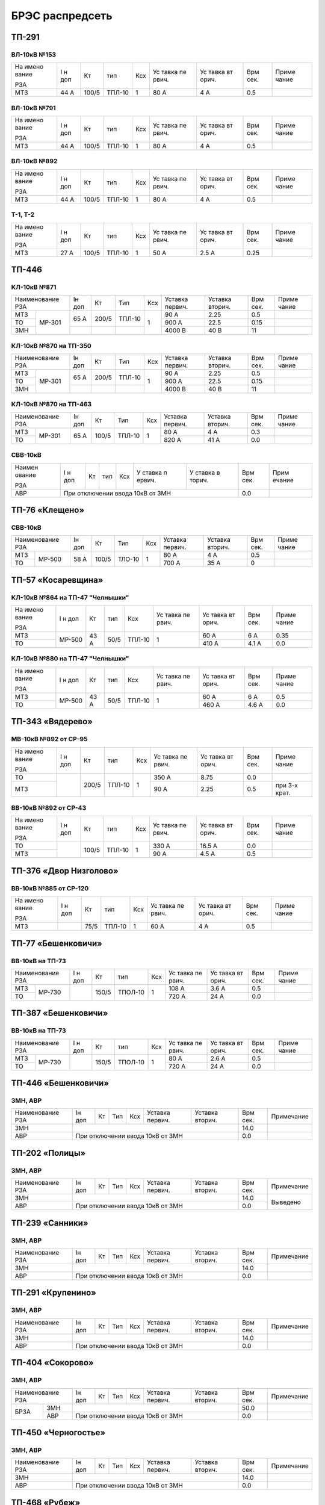 БРЭС распредсеть
================

ТП-291
------

ВЛ-10кВ №153
~~~~~~~~~~~~

+-------+-------+-------+-------+-----+-------+-------+-------+-------+
| На    | I н   | Кт    | тип   | Ксх | Ус    | Ус    | Врм   | Приме |
| имено | доп   |       |       |     | тавка | тавка | сек.  | чание |
| вание |       |       |       |     | пе    | вт    |       |       |
|       |       |       |       |     | рвич. | орич. |       |       |
| РЗА   |       |       |       |     |       |       |       |       |
+-------+-------+-------+-------+-----+-------+-------+-------+-------+
| МТЗ   | 44 А  | 100/5 | ТПЛ-10| 1   | 80 А  | 4 А   | 0.5   |       |
+-------+-------+-------+-------+-----+-------+-------+-------+-------+

ВЛ-10кВ №791
~~~~~~~~~~~~

+-------+-------+-------+-------+-----+-------+-------+-------+-------+
| На    | I н   | Кт    | тип   | Ксх | Ус    | Ус    | Врм   | Приме |
| имено | доп   |       |       |     | тавка | тавка | сек.  | чание |
| вание |       |       |       |     | пе    | вт    |       |       |
|       |       |       |       |     | рвич. | орич. |       |       |
| РЗА   |       |       |       |     |       |       |       |       |
+-------+-------+-------+-------+-----+-------+-------+-------+-------+
| МТЗ   | 44 А  | 100/5 | ТПЛ-10| 1   | 80 А  | 4 А   | 0.5   |       |
+-------+-------+-------+-------+-----+-------+-------+-------+-------+

ВЛ-10кВ №892
~~~~~~~~~~~~

+-------+-------+-------+-------+-----+-------+-------+-------+-------+
| На    | I н   | Кт    | тип   | Ксх | Ус    | Ус    | Врм   | Приме |
| имено | доп   |       |       |     | тавка | тавка | сек.  | чание |
| вание |       |       |       |     | пе    | вт    |       |       |
|       |       |       |       |     | рвич. | орич. |       |       |
| РЗА   |       |       |       |     |       |       |       |       |
+-------+-------+-------+-------+-----+-------+-------+-------+-------+
| МТЗ   | 44 А  | 100/5 | ТПЛ-10| 1   | 80 А  | 4 А   | 0.5   |       |
+-------+-------+-------+-------+-----+-------+-------+-------+-------+

Т-1, Т-2
~~~~~~~~

+-------+-------+-------+-------+-----+-------+-------+-------+-------+
| На    | I н   | Кт    | тип   | Ксх | Ус    | Ус    | Врм   | Приме |
| имено | доп   |       |       |     | тавка | тавка | сек.  | чание |
| вание |       |       |       |     | пе    | вт    |       |       |
|       |       |       |       |     | рвич. | орич. |       |       |
| РЗА   |       |       |       |     |       |       |       |       |
+-------+-------+-------+-------+-----+-------+-------+-------+-------+
| МТЗ   | 27 А  | 100/5 | ТПЛ-10| 1   | 50 А  | 2.5 А | 0.25  |       |
+-------+-------+-------+-------+-----+-------+-------+-------+-------+

ТП-446
------

КЛ-10кВ №871
~~~~~~~~~~~~

+---------------+-------+-------+-------+-------+-------+-------+-------+-------+
| Наименование  | Iн    | Кт    | Тип   | Ксх   |Уставка|Уставка| Врм   | Приме |
| РЗА           | доп   |       |       |       |первич.|вторич.| сек.  | чание |
+-------+-------+-------+-------+-------+-------+-------+-------+-------+-------+
| МТЗ   |МР-301 | 65 А  | 200/5 | ТПЛ-10| 1     | 90 А  | 2.25  | 0.5   |       |
+-------+       |       |       |       |       +-------+-------+-------+-------+
| ТО    |       |       |       |       |       | 900 А | 22.5  | 0.15  |       |
+-------+       +-------+-------+-------+       +-------+-------+-------+-------+
| ЗМН   |       |       |       |       |       |4000 В | 40 В  | 11    |       |
+-------+-------+-------+-------+-------+-------+-------+-------+-------+-------+

КЛ-10кВ №870 на ТП-350
~~~~~~~~~~~~~~~~~~~~~~

+---------------+-------+-------+-------+-------+-------+-------+-------+-------+
| Наименование  | Iн    | Кт    | Тип   | Ксх   |Уставка|Уставка| Врм   | Приме |
| РЗА           | доп   |       |       |       |первич.|вторич.| сек.  | чание |
+-------+-------+-------+-------+-------+-------+-------+-------+-------+-------+
| МТЗ   |МР-301 | 65 А  | 200/5 | ТПЛ-10| 1     | 90 А  | 2.25  | 0.5   |       |
+-------+       |       |       |       |       +-------+-------+-------+-------+
| ТО    |       |       |       |       |       | 900 А | 22.5  | 0.15  |       |
+-------+       +-------+-------+-------+       +-------+-------+-------+-------+
| ЗМН   |       |       |       |       |       |4000 В | 40 В  | 11    |       |
+-------+-------+-------+-------+-------+-------+-------+-------+-------+-------+

КЛ-10кВ №870 на ТП-463
~~~~~~~~~~~~~~~~~~~~~~

+---------------+-------+-------+-------+-------+-------+-------+------+-------+
| Наименование  | Iн    | Кт    | Тип   | Ксх   |Уставка|Уставка| Врм  | Приме |
| РЗА           | доп   |       |       |       |первич.|вторич.| сек. | чание |
+-------+-------+-------+-------+-------+-------+-------+-------+------+-------+
| МТЗ   |МР-301 | 65 А  | 100/5 | ТПЛ-10| 1     | 80 А  | 4 А   | 0.3  |       |
+-------+       |       |       |       |       +-------+-------+------+-------+
| ТО    |       |       |       |       |       | 820 А | 41 А  | 0.0  |       |
+-------+-------+-------+-------+-------+-------+-------+-------+------+-------+

СВВ-10кВ
~~~~~~~~

+--------+--------+-----+-----+-----+--------+--------+--------+--------+
| Наимен | I н    | Кт  | тип | Ксх | У      | У      | Врм    | Прим   |
| ование | доп    |     |     |     | ставка | ставка | сек.   | ечание |
|        |        |     |     |     | п      | в      |        |        |
| РЗА    |        |     |     |     | ервич. | торич. |        |        |
+--------+--------+-----+-----+-----+--------+--------+--------+--------+
|    АВР | При отключении ввода 10кВ от ЗМН           | 0.0    |        |
+--------+--------------------------------------------+--------+--------+

ТП-76 «Клещено»
---------------

СВВ-10кВ
~~~~~~~~

+---------------+-------+-------+-------+-------+-------+-------+-------+-------+
| Наименование  | Iн    | Кт    | Тип   | Ксх   |Уставка|Уставка| Врм   | Приме |
| РЗА           | доп   |       |       |       |первич.|вторич.| сек.  | чание |
+-------+-------+-------+-------+-------+-------+-------+-------+-------+-------+
| МТЗ   |МР-500 | 58 А  | 100/5 | ТЛО-10| 1     | 80 А  | 4 А   | 0.5   |       |
+-------+       +       |       |       |       +-------+-------+-------+-------+
| ТО    |       |       |       |       |       | 700 А | 35 А  | 0     |       |
+-------+-------+-------+-------+-------+-------+-------+-------+-------+-------+

ТП-57 «Косаревщина»
-------------------

КЛ-10кВ №864 на ТП-47 "Челнышки"
~~~~~~~~~~~~~~~~~~~~~~~~~~~~~~~~

+-------+-------+------+------+-------+-------+-------+-------+-------+
| На    | I н   | Кт   | тип  | Ксх   | Ус    | Ус    | Врм   | Приме |
| имено | доп   |      |      |       | тавка | тавка | сек.  | чание |
| вание |       |      |      |       | пе    | вт    |       |       |
|       |       |      |      |       | рвич. | орич. |       |       |
| РЗА   |       |      |      |       |       |       |       |       |
+-------+-------+------+------+-------+-------+-------+-------+-------+
| МТЗ   | МР-500| 43 А | 50/5 | ТПЛ-10| 1     | 60 А  | 6 А   | 0.35  |
+-------+       |      |      |       |       +-------+-------+-------+
| ТО    |       |      |      |       |       | 410 А | 4.1 А | 0.0   |
+-------+-------+------+------+-------+-------+-------+-------+-------+

КЛ-10кВ №880 на ТП-47 "Челнышки"
~~~~~~~~~~~~~~~~~~~~~~~~~~~~~~~~

+-------+-------+------+------+-------+-------+-------+-------+-------+
| На    | I н   | Кт   | тип  | Ксх   | Ус    | Ус    | Врм   | Приме |
| имено | доп   |      |      |       | тавка | тавка | сек.  | чание |
| вание |       |      |      |       | пе    | вт    |       |       |
|       |       |      |      |       | рвич. | орич. |       |       |
| РЗА   |       |      |      |       |       |       |       |       |
+-------+-------+------+------+-------+-------+-------+-------+-------+
| МТЗ   | МР-500| 43 А | 50/5 | ТПЛ-10| 1     | 60 А  | 6 А   | 0.5   |
+-------+       |      |      |       |       +-------+-------+-------+
| ТО    |       |      |      |       |       | 460 А | 4.6 А | 0.0   |
+-------+-------+------+------+-------+-------+-------+-------+-------+

ТП-343 «Вядерево»
-----------------

МВ-10кВ №892 от СР-95
~~~~~~~~~~~~~~~~~~~~~

+-------+-------+-------+-------+-----+-------+-------+-------+-------+
| На    | I н   | Кт    | тип   | Ксх | Ус    | Ус    | Врм   | Приме |
| имено | доп   |       |       |     | тавка | тавка | сек.  | чание |
| вание |       |       |       |     | пе    | вт    |       |       |
|       |       |       |       |     | рвич. | орич. |       |       |
| РЗА   |       |       |       |     |       |       |       |       |
+-------+-------+-------+-------+-----+-------+-------+-------+-------+
| ТО    |       | 200/5 | ТПЛ-10| 1   | 350 А | 8.75  | 0.0   |       |
+-------+       |       |       |     +-------+-------+-------+-------+
| МТЗ   |       |       |       |     | 90 А  | 2.25  | 0.5   | при   |
|       |       |       |       |     |       |       |       | 3-х   |
|       |       |       |       |     |       |       |       | крат. |
+-------+-------+-------+-------+-----+-------+-------+-------+-------+

ВВ-10кВ №892 от СР-43
~~~~~~~~~~~~~~~~~~~~~

+-------+-------+-------+-------+-----+-------+-------+-------+-------+
| На    | I н   | Кт    | тип   | Ксх | Ус    | Ус    | Врм   | Приме |
| имено | доп   |       |       |     | тавка | тавка | сек.  | чание |
| вание |       |       |       |     | пе    | вт    |       |       |
|       |       |       |       |     | рвич. | орич. |       |       |
| РЗА   |       |       |       |     |       |       |       |       |
+-------+-------+-------+-------+-----+-------+-------+-------+-------+
| ТО    |       | 100/5 | ТПЛ-10| 1   | 330 А | 16.5 А| 0.0   |       |
+-------+       |       |       |     +-------+-------+-------+-------+
| МТЗ   |       |       |       |     | 90 А  | 4.5 А | 0.5   |       |
+-------+-------+-------+-------+-----+-------+-------+-------+-------+

ТП-376 «Двор Низголово»
-----------------------

ВВ-10кВ №885 от СР-120
~~~~~~~~~~~~~~~~~~~~~~

+-------+-------+------+-------+-----+-------+-------+-------+-------+
| На    | I н   | Кт   | тип   | Ксх | Ус    | Ус    | Врм   | Приме |
| имено | доп   |      |       |     | тавка | тавка | сек.  | чание |
| вание |       |      |       |     | пе    | вт    |       |       |
|       |       |      |       |     | рвич. | орич. |       |       |
| РЗА   |       |      |       |     |       |       |       |       |
+-------+-------+------+-------+-----+-------+-------+-------+-------+
| МТЗ   |       | 75/5 | ТПЛ-10| 1   | 60 А  | 4 А   | 0.5   |       |
+-------+-------+------+-------+-----+-------+-------+-------+-------+

ТП-77 «Бешенковичи»
-------------------

ВВ-10кВ на ТП-73
~~~~~~~~~~~~~~~~

+---------------+-------+------+-------+-------+-------+------+------+-------+
| Наименование  | I н   | Кт   | тип   | Ксх   | Ус    | Ус   | Врм  | Приме |
| РЗА           | доп   |      |       |       | тавка | тавка| сек. | чание |
|               |       |      |       |       | пе    | вт   |      |       |
|               |       |      |       |       | рвич. | орич.|      |       |
|               |       |      |       |       |       |      |      |       |
+-------+-------+-------+------+-------+-------+-------+------+------+-------+
| МТЗ   | МР-730|       | 150/5|ТПОЛ-10| 1     | 108 А | 3.6 А| 0.5  |       |
+-------+       |       |      |       |       +-------+------+------+-------+
| ТО    |       |       |      |       |       | 720 А | 24 А | 0.0  |       |
+-------+-------+-------+------+-------+-------+-------+------+------+-------+

ТП-387 «Бешенковичи»
--------------------

ВВ-10кВ на ТП-73
~~~~~~~~~~~~~~~~

+---------------+-------+------+-------+-------+-------+------+-------+-------+
| Наименование  | I н   | Кт   | тип   | Ксх   | Ус    | Ус   | Врм   | Приме |
| РЗА           | доп   |      |       |       | тавка | тавка| сек.  | чание |
|               |       |      |       |       | пе    | вт   |       |       |
|               |       |      |       |       | рвич. | орич.|       |       |
|               |       |      |       |       |       |      |       |       |
+-------+-------+-------+------+-------+-------+-------+------+-------+-------+
| МТЗ   | МР-730|       | 150/5|ТПОЛ-10| 1     | 80  А | 2.6 А| 0.5   |       |
+-------+       |       |      |       |       +-------+------+-------+-------+
| ТО    |       |       |      |       |       | 720 А | 24 А | 0.0   |       |
+-------+-------+-------+------+-------+-------+-------+------+-------+-------+

ТП-446 «Бешенковичи»
--------------------

ЗМН, АВР
~~~~~~~~

+-------------+----+------+------+----+-------+-------+-----+-------------+
| Наименование| Iн | Кт   | Тип  | Ксх|Уставка|Уставка| Врм | Примечание  |
| РЗА         | доп|      |      |    |первич.|вторич.| сек.|             |
+-------------+----+------+------+----+-------+-------+-----+-------------+
|ЗМН          |                                       | 14.0|             |
+-------------+---------------------------------------+-----+-------------+
|АВР          |При отключении ввода 10кВ от ЗМН       | 0.0 |             |
+-------------+---------------------------------------+-----+-------------+

ТП-202 «Полицы»
---------------

ЗМН, АВР
~~~~~~~~

+-------------+----+------+------+----+-------+-------+-----+-------------+
| Наименование| Iн | Кт   | Тип  | Ксх|Уставка|Уставка| Врм | Примечание  |
| РЗА         | доп|      |      |    |первич.|вторич.| сек.|             |
+-------------+----+------+------+----+-------+-------+-----+-------------+
|ЗМН          |                                       | 14.0| Выведено    |
+-------------+---------------------------------------+-----+             |
|АВР          |При отключении ввода 10кВ от ЗМН       | 0.0 |             |
+-------------+---------------------------------------+-----+-------------+

ТП-239 «Санники»
----------------

ЗМН, АВР
~~~~~~~~

+-------------+----+------+------+----+-------+-------+-----+-------------+
| Наименование| Iн | Кт   | Тип  | Ксх|Уставка|Уставка| Врм | Примечание  |
| РЗА         | доп|      |      |    |первич.|вторич.| сек.|             |
+-------------+----+------+------+----+-------+-------+-----+-------------+
|ЗМН          |                                       | 14.0|             |
+-------------+---------------------------------------+-----+-------------+
|АВР          |При отключении ввода 10кВ от ЗМН       | 0.0 |             |
+-------------+---------------------------------------+-----+-------------+

ТП-291 «Крупенино»
------------------

ЗМН, АВР
~~~~~~~~

+-------------+----+------+------+----+-------+-------+-----+-------------+
| Наименование| Iн | Кт   | Тип  | Ксх|Уставка|Уставка| Врм | Примечание  |
| РЗА         | доп|      |      |    |первич.|вторич.| сек.|             |
+-------------+----+------+------+----+-------+-------+-----+-------------+
|ЗМН          |                                       | 14.0|             |
+-------------+---------------------------------------+-----+-------------+
|АВР          |При отключении ввода 10кВ от ЗМН       | 0.0 |             |
+-------------+---------------------------------------+-----+-------------+

ТП-404 «Сокорово»
------------------

ЗМН, АВР
~~~~~~~~

+-------------+----+------+------+----+-------+-------+-----+-------------+
| Наименование| Iн | Кт   | Тип  | Ксх|Уставка|Уставка| Врм | Примечание  |
| РЗА         | доп|      |      |    |первич.|вторич.| сек.|             |
+----+--------+----+------+------+----+-------+-------+-----+-------------+
|БРЗА|ЗМН     |                                       | 50.0|             |
|    +--------+---------------------------------------+-----+-------------+
|    |АВР     |При отключении ввода 10кВ от ЗМН       | 0.0 |             |
+----+--------+---------------------------------------+-----+-------------+

ТП-450 «Черногостье»
--------------------

ЗМН, АВР
~~~~~~~~

+-------------+----+------+------+----+-------+-------+-----+-------------+
| Наименование| Iн | Кт   | Тип  | Ксх|Уставка|Уставка| Врм | Примечание  |
| РЗА         | доп|      |      |    |первич.|вторич.| сек.|             |
+-------------+----+------+------+----+-------+-------+-----+-------------+
|ЗМН          |                                       | 14.0|             |
+-------------+---------------------------------------+-----+-------------+
|АВР          |При отключении ввода 10кВ от ЗМН       | 0.0 |             |
+-------------+---------------------------------------+-----+-------------+

ТП-468 «Рубеж»
--------------

ЗМН, АВР
~~~~~~~~

+-------------+----+------+------+----+-------+-------+-----+-------------+
| Наименование| Iн | Кт   | Тип  | Ксх|Уставка|Уставка| Врм | Примечание  |
| РЗА         | доп|      |      |    |первич.|вторич.| сек.|             |
+----+--------+----+------+------+----+-------+-------+-----+-------------+
|БРЗА|ЗМН     |                                       | 50.0|             |
|    +--------+---------------------------------------+-----+-------------+
|    |АВР     |При отключении ввода 10кВ от ЗМН       | 0.0 |             |
+----+--------+---------------------------------------+-----+-------------+

ТП-76 «Клещено»
---------------

ЗМН, АВР
~~~~~~~~

+-------------+----+------+------+----+-------+-------+-----+-------------+
| Наименование| Iн | Кт   | Тип  | Ксх|Уставка|Уставка| Врм | Примечание  |
| РЗА         | доп|      |      |    |первич.|вторич.| сек.|             |
+-------------+----+------+------+----+-------+-------+-----+-------------+
|ЗМН          |                                       | 14.0|             |
+-------------+---------------------------------------+-----+-------------+
|АВР          |При отключении ввода 10кВ от ЗМН       | 0.0 |             |
+-------------+---------------------------------------+-----+-------------+

ТП-57 «Косаревщино»
-------------------

ЗМН, АВР
~~~~~~~~

+-------------+----+------+------+----+-------+-------+-----+-------------+
| Наименование| Iн | Кт   | Тип  | Ксх|Уставка|Уставка| Врм | Примечание  |
| РЗА         | доп|      |      |    |первич.|вторич.| сек.|             |
+-------------+----+------+------+----+-------+-------+-----+-------------+
|ЗМН          |                                       | 14.0|             |
+-------------+---------------------------------------+-----+-------------+
|АВР          |При отключении ввода 10кВ от ЗМН       | 0.0 |             |
+-------------+---------------------------------------+-----+-------------+

ТП-262 «Синицы»
---------------

ЗМН, АВР
~~~~~~~~

+-------------+----+------+------+----+-------+-------+-----+-------------+
| Наименование| Iн | Кт   | Тип  | Ксх|Уставка|Уставка| Врм | Примечание  |
| РЗА         | доп|      |      |    |первич.|вторич.| сек.|             |
+-------------+----+------+------+----+-------+-------+-----+-------------+
|ЗМН          |                                       | 14.0|             |
+-------------+---------------------------------------+-----+-------------+
|АВР          |При отключении ввода 10кВ от ЗМН       | 0.0 |             |
+-------------+---------------------------------------+-----+-------------+

ТП-451 «Комоски»
----------------

ЗМН, АВР
~~~~~~~~

+-------------+----+------+------+----+-------+-------+-----+-------------+
| Наименование| Iн | Кт   | Тип  | Ксх|Уставка|Уставка| Врм | Примечание  |
| РЗА         | доп|      |      |    |первич.|вторич.| сек.|             |
+-------------+----+------+------+----+-------+-------+-----+-------------+
|ЗМН          |                                       | 14.0|             |
+-------------+---------------------------------------+-----+-------------+
|АВР          |При отключении ввода 10кВ от ЗМН       | 0.0 |             |
+-------------+---------------------------------------+-----+-------------+

ТП-397 «Верховье»
-----------------

ЗМН, АВР
~~~~~~~~

+-------------+----+------+------+----+-------+-------+-----+-------------+
| Наименование| Iн | Кт   | Тип  | Ксх|Уставка|Уставка| Врм | Примечание  |
| РЗА         | доп|      |      |    |первич.|вторич.| сек.|             |
+----+--------+----+------+------+----+-------+-------+-----+-------------+
|БРЗА|ЗМН     |                                       | 50.0|             |
|    +--------+---------------------------------------+-----+-------------+
|    |АВР     |При отключении ввода 10кВ от ЗМН       | 0.0 |             |
+----+--------+---------------------------------------+-----+-------------+

ТП-16 «Будники»
---------------

ЗМН, АВР
~~~~~~~~

+-------------+----+------+------+----+-------+-------+-----+-------------+
| Наименование| Iн | Кт   | Тип  | Ксх|Уставка|Уставка| Врм | Примечание  |
| РЗА         | доп|      |      |    |первич.|вторич.| сек.|             |
+-------------+----+------+------+----+-------+-------+-----+-------------+
|ЗМН          |                                       | 14.0|             |
+-------------+---------------------------------------+-----+-------------+
|АВР          |При отключении ввода 10кВ от ЗМН       | 0.0 |             |
+-------------+---------------------------------------+-----+-------------+

ТП-454 «Чановичи»
-----------------

ЗМН, АВР
~~~~~~~~

+-------------+----+------+------+----+-------+-------+-----+-------------+
| Наименование| Iн | Кт   | Тип  | Ксх|Уставка|Уставка| Врм | Примечание  |
| РЗА         | доп|      |      |    |первич.|вторич.| сек.|             |
+-------------+----+------+------+----+-------+-------+-----+-------------+
|ЗМН          |                                       | 14.0|             |
+-------------+---------------------------------------+-----+-------------+
|АВР          |При отключении ввода 10кВ от ЗМН       | 0.0 |             |
+-------------+---------------------------------------+-----+-------------+